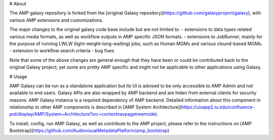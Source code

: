 # About

The AMP galaxy repository is forked from the [original Galaxy repository](https://github.com/galaxyproject/galaxy), with various AMP extensions and customizations.

The major changes to the original galaxy code base include but are not limited to:
- extensions to data types related various media formats, as well as workflow outputs in AMP specific JSON formats.
- extensions to JobRunner, mainly for the purpose of running LWLW (light-weight-long-waiting) jobs, such as Human MGMs and various clound-based MGMs.
- extension to workflow search criteria
- bug fixes

Note that some of the above changes are general enough that they have been or could be contributed back to the original Galaxy project; yet some are pretty AMP specific and might not be applicable to other applications using Galaxy.

# Usage

AMP Galaxy can be run as a standalone application but its UI is advised to be only accessible to AMP Admin and not available to end users. Galaxy APIs are also wrapped by AMP backend and are hiden from external clients for security reasons. AMP Galaxy instance is a required dependency of AMP backend. Detailed information about this component in relationship to other AMP components is described in [AMP System Architecture](https://uisapp2.iu.edu/confluence-prd/display/AMP/System+Architecture?src=contextnavpagetreemode).

To install, config, run AMP Galaxy, as well as contribute to the AMP project, please refer to the instructions on [AMP Bootstrap](https://github.com/AudiovisualMetadataPlatform/amp_bootstrap)
